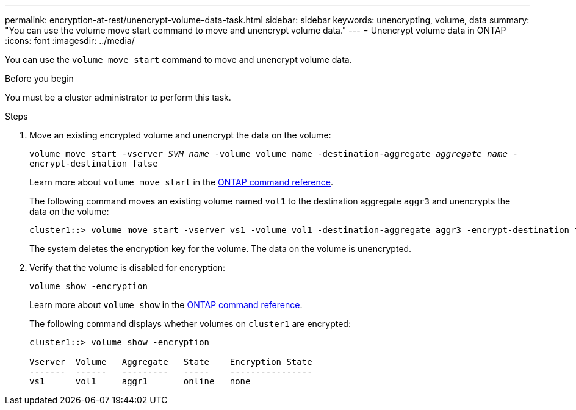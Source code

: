 ---
permalink: encryption-at-rest/unencrypt-volume-data-task.html
sidebar: sidebar
keywords: unencrypting, volume, data
summary: "You can use the volume move start command to move and unencrypt volume data."
---
= Unencrypt volume data in ONTAP
:icons: font
:imagesdir: ../media/

[.lead]
You can use the `volume move start` command to move and unencrypt volume data.

.Before you begin

You must be a cluster administrator to perform this task. 

.Steps

. Move an existing encrypted volume and unencrypt the data on the volume:
+
`volume move start -vserver _SVM_name_ -volume volume_name -destination-aggregate _aggregate_name_ -encrypt-destination false`
+
Learn more about `volume move start` in the link:https://docs.netapp.com/us-en/ontap-cli/volume-move-start.html[ONTAP command reference^].
+
The following command moves an existing volume named `vol1` to the destination aggregate `aggr3` and unencrypts the data on the volume:
+
----
cluster1::> volume move start -vserver vs1 -volume vol1 -destination-aggregate aggr3 -encrypt-destination false
----
+
The system deletes the encryption key for the volume. The data on the volume is unencrypted.

. Verify that the volume is disabled for encryption:
+
`volume show -encryption`
+
Learn more about `volume show` in the link:https://docs.netapp.com/us-en/ontap-cli/volume-show.html[ONTAP command reference^].
+
The following command displays whether volumes on `cluster1` are encrypted:
+
----
cluster1::> volume show -encryption

Vserver  Volume   Aggregate   State    Encryption State
-------  ------   ---------   -----    ----------------
vs1      vol1     aggr1       online   none
----


// 2025-Sept-12, ONTAPDOC-3298
// 2025 Jan 17, ONTAPDOC-2569